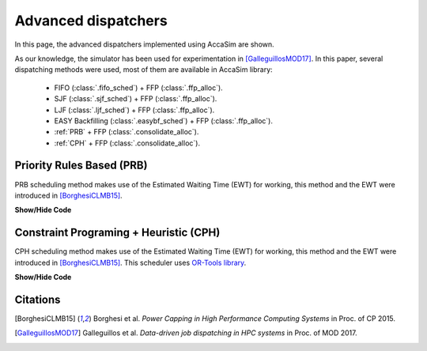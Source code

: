 Advanced dispatchers
====================

In this page, the advanced dispatchers implemented using AccaSim are shown. 

As our knowledge, the simulator has been used for experimentation in [GalleguillosMOD17]_. In this paper, several dispatching methods were used, most of them are available in AccaSim library:

	* FIFO (:class:`.fifo_sched`) + FFP (:class:`.ffp_alloc`).
	* SJF (:class:`.sjf_sched`) + FFP (:class:`.ffp_alloc`).
	* LJF (:class:`.ljf_sched`) + FFP (:class:`.ffp_alloc`).
	* EASY Backfilling (:class:`.easybf_sched`) + FFP (:class:`.ffp_alloc`).
	* :ref:`PRB` + FFP (:class:`.consolidate_alloc`).
	* :ref:`CPH` + FFP (:class:`.consolidate_alloc`).

.. _PRB:

Priority Rules Based (PRB)
--------------------------

PRB scheduling method makes use of the Estimated Waiting Time (EWT) for working, this method and the EWT were introduced in [BorghesiCLMB15]_. 

.. container:: toggle

    .. container:: header

        **Show/Hide Code**

    .. literalinclude:: ../../extra/prb_scheduler.py
		:caption: PRB
		:language: python
		:linenos:
		:lines: 24-

.. _CPH:
				
Constraint Programing  + Heuristic (CPH)
----------------------------------------

CPH scheduling method makes use of the Estimated Waiting Time (EWT) for working, this method and the EWT were introduced in [BorghesiCLMB15]_. 
This scheduler uses `OR-Tools library <https://developers.google.com/optimization/>`_.

.. container:: toggle

    .. container:: header

        **Show/Hide Code**

    .. literalinclude:: ../../extra/cph_scheduler.py
		:caption: CPH
		:language: python
		:linenos:
		:lines: 24-

Citations
---------

.. [BorghesiCLMB15] Borghesi et al. *Power Capping in High Performance Computing Systems* in Proc. of CP 2015.
.. [GalleguillosMOD17] Galleguillos et al. *Data-driven job dispatching in HPC systems* in Proc. of MOD 2017.